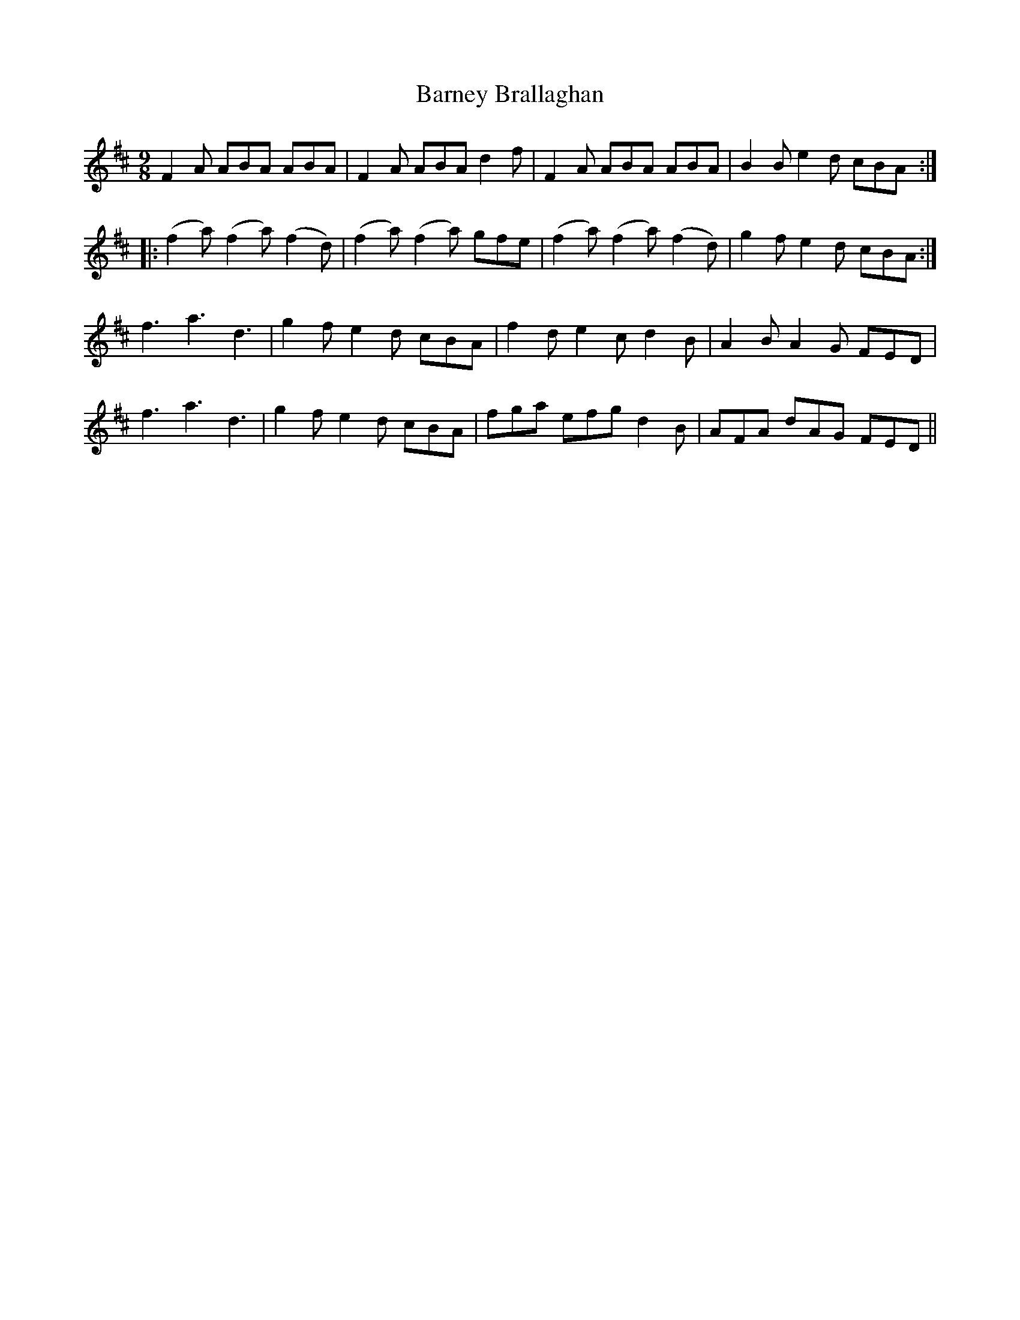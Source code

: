 X:1198
T:Barney Brallaghan
B:O'Neill's Music of Ireland
N:O'Neill's - 1145
Z:Transcribed by Stephen Foy (shf@access.digex.net)
Z:abc 1.6
M:9/8
R:slipjig
K:D
F2 A ABA ABA | F2 A ABA d2 f | F2 A ABA ABA | B2 B e2 d cBA :|
|: (f2 a) (f2 a) (f2 d) | (f2 a) (f2 a) gfe | (f2 a) (f2 a) (f2 d) | g2 f e2 d cBA :|
f3 a3 d3 | g2 f e2 d cBA | f2 d e2 c d2 B | A2 B A2 G FED |
f3 a3 d3 | g2 f e2 d cBA | fga efg d2 B | AFA dAG FED ||
